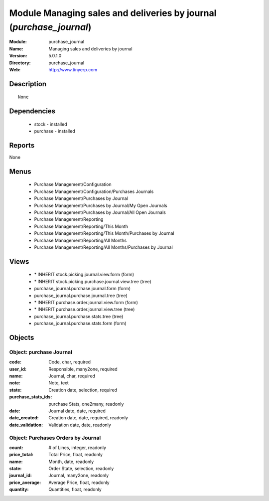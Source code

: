 
Module Managing sales and deliveries by journal (*purchase_journal*)
====================================================================
:Module: purchase_journal
:Name: Managing sales and deliveries by journal
:Version: 5.0.1.0
:Directory: purchase_journal
:Web: http://www.tinyerp.com

Description
-----------

::

  None

Dependencies
------------

 * stock - installed
 * purchase - installed

Reports
-------

None


Menus
-------

 * Purchase Management/Configuration
 * Purchase Management/Configuration/Purchases Journals
 * Purchase Management/Purchases by Journal
 * Purchase Management/Purchases by Journal/My Open Journals
 * Purchase Management/Purchases by Journal/All Open Journals
 * Purchase Management/Reporting
 * Purchase Management/Reporting/This Month
 * Purchase Management/Reporting/This Month/Purchases by Journal
 * Purchase Management/Reporting/All Months
 * Purchase Management/Reporting/All Months/Purchases by Journal

Views
-----

 * \* INHERIT stock.picking.journal.view.form (form)
 * \* INHERIT stock.picking.purchase.journal.view.tree (tree)
 * purchase_journal.purchase.journal.form (form)
 * purchase_journal.purchase.journal.tree (tree)
 * \* INHERIT purchase.order.journal.view.form (form)
 * \* INHERIT purchase.order.journal.view.tree (tree)
 * purchase_journal.purchase.stats.tree (tree)
 * purchase_journal.purchase.stats.form (form)


Objects
-------

Object: purchase Journal
########################



:code: Code, char, required





:user_id: Responsible, many2one, required





:name: Journal, char, required





:note: Note, text





:state: Creation date, selection, required





:purchase_stats_ids: purchase Stats, one2many, readonly





:date: Journal date, date, required





:date_created: Creation date, date, required, readonly





:date_validation: Validation date, date, readonly




Object: Purchases Orders by Journal
###################################



:count: # of Lines, integer, readonly





:price_total: Total Price, float, readonly





:name: Month, date, readonly





:state: Order State, selection, readonly





:journal_id: Journal, many2one, readonly





:price_average: Average Price, float, readonly





:quantity: Quantities, float, readonly


